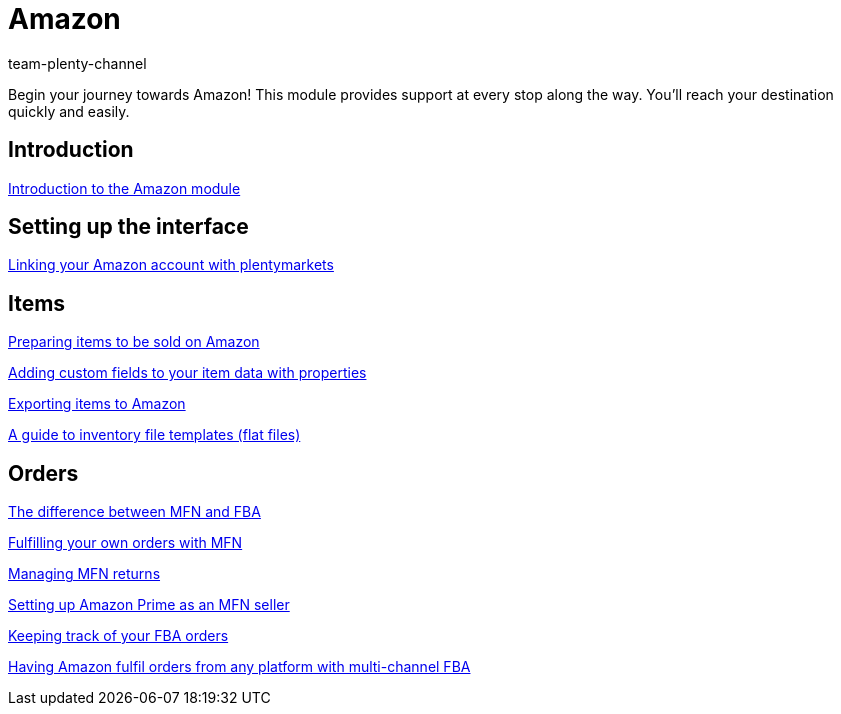 = Amazon
:index: false
:id: ZEN0WY7
:author: team-plenty-channel

Begin your journey towards Amazon! This module provides support at every stop along the way. You'll reach your destination quickly and easily.

== Introduction

xref:videos:introduction.adoc#[Introduction to the Amazon module]

== Setting up the interface

xref:videos:interface-introduction.adoc#[Linking your Amazon account with plentymarkets]

== Items

xref:videos:sale.adoc#[Preparing items to be sold on Amazon]

xref:videos:properties.adoc#[Adding custom fields to your item data with properties]

xref:videos:export.adoc#[Exporting items to Amazon]

xref:videos:flat-files.adoc#[A guide to inventory file templates (flat files)]

== Orders

xref:videos:mfn-fba.adoc#[The difference between MFN and FBA]

xref:videos:mfn-orders.adoc#[Fulfilling your own orders with MFN]

xref:videos:mfn-returns.adoc#[Managing MFN returns]

xref:videos:amazon-prime.adoc#[Setting up Amazon Prime as an MFN seller]

xref:videos:fba-orders.adoc#[Keeping track of your FBA orders]

xref:videos:multi-channel-fba.adoc#[Having Amazon fulfil orders from any platform with multi-channel FBA]
